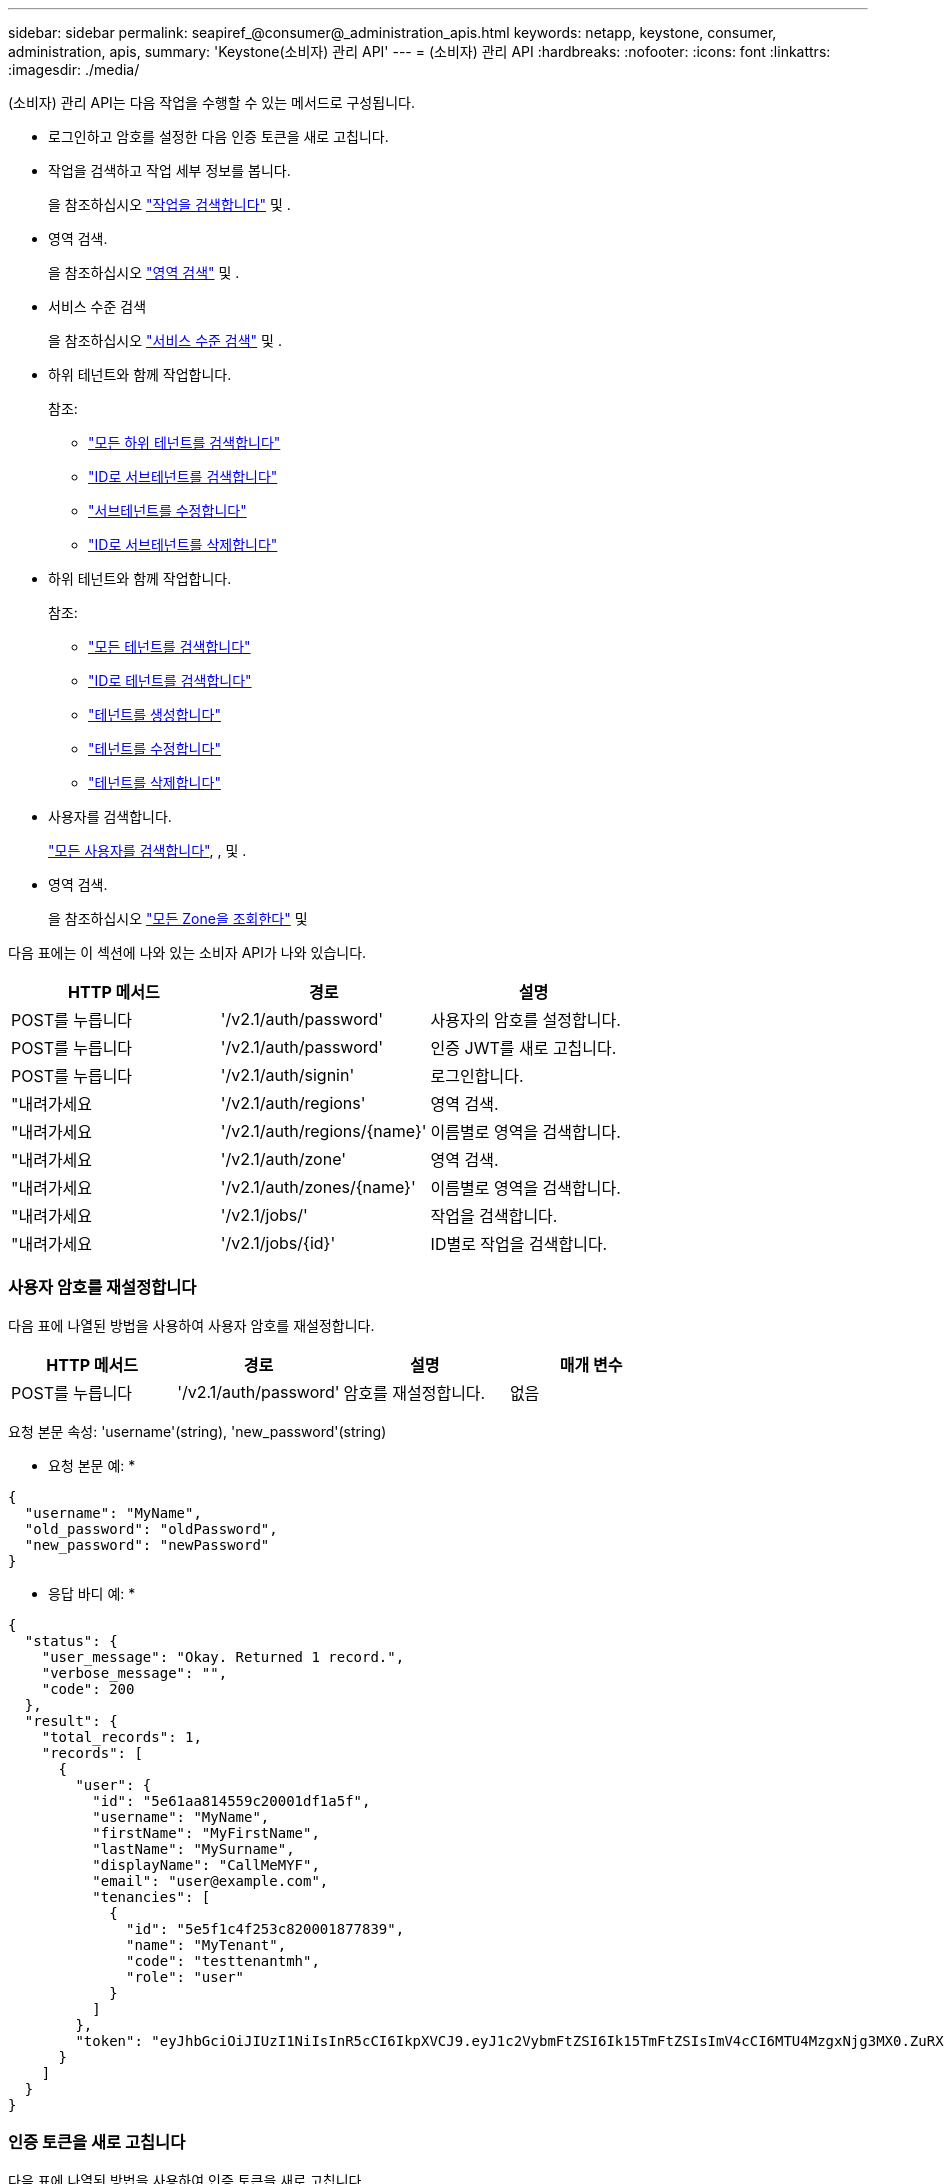 ---
sidebar: sidebar 
permalink: seapiref_@consumer@_administration_apis.html 
keywords: netapp, keystone, consumer, administration, apis, 
summary: 'Keystone(소비자) 관리 API' 
---
= (소비자) 관리 API
:hardbreaks:
:nofooter: 
:icons: font
:linkattrs: 
:imagesdir: ./media/


[role="lead"]
(소비자) 관리 API는 다음 작업을 수행할 수 있는 메서드로 구성됩니다.

* 로그인하고 암호를 설정한 다음 인증 토큰을 새로 고칩니다.
* 작업을 검색하고 작업 세부 정보를 봅니다.
+
을 참조하십시오 link:seapiref_jobs.html#retrieve-jobs["작업을 검색합니다"] 및 .

* 영역 검색.
+
을 참조하십시오 link:seapiref_regions.html#retrieve-regions["영역 검색"] 및 .

* 서비스 수준 검색
+
을 참조하십시오 link:seapiref_service_levels.html#retrieve-service-levels["서비스 수준 검색"] 및 .

* 하위 테넌트와 함께 작업합니다.
+
참조:

+
** link:seapiref_subtenants.html#retrieve-all-subtenants["모든 하위 테넌트를 검색합니다"]
** link:seapiref_subtenants.html#retrieve-a-subtenant-by-id["ID로 서브테넌트를 검색합니다"]
** link:seapiref_subtenants.html#modify-a-subtenant-by-id["서브테넌트를 수정합니다"]
** link:seapiref_subtenants.html#delete-a-subtenant-by-id["ID로 서브테넌트를 삭제합니다"]


* 하위 테넌트와 함께 작업합니다.
+
참조:

+
** link:seapiref_tenants.html#retrieve-all-tenants["모든 테넌트를 검색합니다"]
** link:seapiref_tenants.html#retrieve-a-tenant-by-id["ID로 테넌트를 검색합니다"]
** link:seapiref_tenants.html#create-a-tenant["테넌트를 생성합니다"]
** link:seapiref_tenants.html#modify-the-tenant["테넌트를 수정합니다"]
** link:seapiref_tenants.html#delete-the-tenant["테넌트를 삭제합니다"]


* 사용자를 검색합니다.
+
link:seapiref_users.html#retrieve-all-users["모든 사용자를 검색합니다"], , 및 .

* 영역 검색.
+
을 참조하십시오 link:seapiref_zones.html#retrieve-all-zones["모든 Zone을 조회한다"] 및 



다음 표에는 이 섹션에 나와 있는 소비자 API가 나와 있습니다.

|===
| HTTP 메서드 | 경로 | 설명 


| POST를 누릅니다 | '/v2.1/auth/password' | 사용자의 암호를 설정합니다. 


| POST를 누릅니다 | '/v2.1/auth/password' | 인증 JWT를 새로 고칩니다. 


| POST를 누릅니다 | '/v2.1/auth/signin' | 로그인합니다. 


| "내려가세요 | '/v2.1/auth/regions' | 영역 검색. 


| "내려가세요 | '/v2.1/auth/regions/{name}' | 이름별로 영역을 검색합니다. 


| "내려가세요 | '/v2.1/auth/zone' | 영역 검색. 


| "내려가세요 | '/v2.1/auth/zones/{name}' | 이름별로 영역을 검색합니다. 


| "내려가세요 | '/v2.1/jobs/' | 작업을 검색합니다. 


| "내려가세요 | '/v2.1/jobs/{id}' | ID별로 작업을 검색합니다. 
|===


=== 사용자 암호를 재설정합니다

다음 표에 나열된 방법을 사용하여 사용자 암호를 재설정합니다.

|===
| HTTP 메서드 | 경로 | 설명 | 매개 변수 


| POST를 누릅니다 | '/v2.1/auth/password' | 암호를 재설정합니다. | 없음 
|===
요청 본문 속성: 'username'(string), 'new_password'(string)

* 요청 본문 예: *

....
{
  "username": "MyName",
  "old_password": "oldPassword",
  "new_password": "newPassword"
}
....
* 응답 바디 예: *

....
{
  "status": {
    "user_message": "Okay. Returned 1 record.",
    "verbose_message": "",
    "code": 200
  },
  "result": {
    "total_records": 1,
    "records": [
      {
        "user": {
          "id": "5e61aa814559c20001df1a5f",
          "username": "MyName",
          "firstName": "MyFirstName",
          "lastName": "MySurname",
          "displayName": "CallMeMYF",
          "email": "user@example.com",
          "tenancies": [
            {
              "id": "5e5f1c4f253c820001877839",
              "name": "MyTenant",
              "code": "testtenantmh",
              "role": "user"
            }
          ]
        },
        "token": "eyJhbGciOiJIUzI1NiIsInR5cCI6IkpXVCJ9.eyJ1c2VybmFtZSI6Ik15TmFtZSIsImV4cCI6MTU4MzgxNjg3MX0.ZuRXjDPVtc2pH-e9wqgmszVKCBYS2PLqux2YwQ5uoAM"
      }
    ]
  }
}
....


=== 인증 토큰을 새로 고칩니다

다음 표에 나열된 방법을 사용하여 인증 토큰을 새로 고칩니다.

|===
| HTTP 메서드 | 경로 | 설명 | 매개 변수 


| POST를 누릅니다 | '/v2.1/auth/refresh' | 인증 토큰을 새로 고칩니다. | 없음 
|===
요청 본문 속성: 없음

* 요청 본문 예: *

....
none
....
* 응답 바디 예: *

....
{
  "status": {
    "user_message": "Okay. Returned 1 record.",
    "verbose_message": "",
    "code": 200
  },
  "result": {
    "total_records": 1,
    "records": [
      {
        "user": {
          "id": "5d914547869caefed0f3a00c",
          "username": "myusername",
          "firstName": "myfirstname",
          "lastName": "",
          "displayName": "Myfirstname Mysurname",
          "email": "",
          "tenancies": [
            {
              "id": "5d914499869caefed0f39eee",
              "name": "MyOrg",
              "code": "myorg",
              "role": "admin"
            },
            {
              "id": "5d9417aa869caefed0f7b4f9",
              "name": "ABCsafe",
              "code": "abcsafe",
              "role": "admin"
            }
          ]
        },
        "token": "eyJhbGciOiJIUzI1NiIsInR5cCI6IkpXVCJ9.eyJ1c2VybmFtZSI6ImVsbGlvdCIsImV4cCI6MTU4MzgxNzA2N30.FdKD3QhPoNdWdbMfZ0bzCMTHluIt6HNP311F482K9AY"
      }
    ]
  }
}
....


=== 로그인합니다

다음 표에 나열된 방법을 사용하여 로그인합니다.

|===
| HTTP 메서드 | 경로 | 설명 | 매개 변수 


| POST를 누릅니다 | '/v2.1/auth/signin' | 사용자로 로그인합니다. | 없음 
|===
요청 본문 속성: 'username'(string), 'new_password'(string)

* 요청 본문 예: *

....
{
  "username": "MyName",
  "password": "newPassword"
}
....
* 응답 바디 예: *

....
{
  "status": {
    "user_message": "Authentication succeeeded.",
    "verbose_message": "",
    "code": 200
  },
  "result": {
    "total_records": 1,
    "records": [
      {
        "user": {
          "id": "5e61aa814559c20001df1a5f",
          "username": "MyName",
          "firstName": "MyFirstName",
          "lastName": "MySurname",
          "displayName": "CallMeMYF",
          "email": "user@example.com",
          "tenancies": [
            {
              "id": "5e5f1c4f253c820001877839",
              "name": "MyTenant",
              "code": "testtenantmh",
              "role": "user"
            }
          ]
        },
        "token": "eyJhbGciOiJIUzI1NiIsInR5cCI6IkpXVCJ9.eyJ1c2VybmFtZSI6Ik15TmFtZSIsImV4cCI6MTU4MzgxNzQwMH0._u_UyYrzg_RewF-9ClIGoKQhfZYWrixZYBrsj1kh1hI"
      }
    ]
  }
}
....